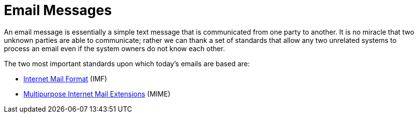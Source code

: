= Email Messages
:navtitle: Messages

An email message is essentially a simple text message that is communicated
from one party to another. It is no miracle that two unknown parties are
able to communicate; rather we can thank a set of standards that
allow any two unrelated systems to process an email even if the system owners
do not know each other.

The two most important standards upon which today's emails are based
are:

 * xref:messages/imf.adoc[Internet Mail Format] (IMF)
 * xref:messages/mime.adoc[Multipurpose Internet Mail Extensions] (MIME)

